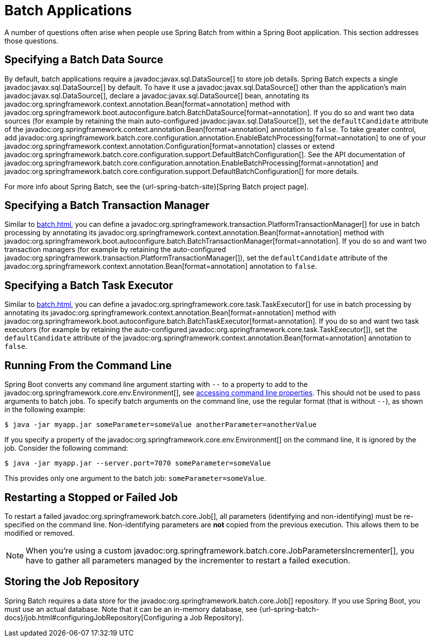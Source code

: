 [[howto.batch]]
= Batch Applications

A number of questions often arise when people use Spring Batch from within a Spring Boot application.
This section addresses those questions.



[[howto.batch.specifying-a-data-source]]
== Specifying a Batch Data Source

By default, batch applications require a javadoc:javax.sql.DataSource[] to store job details.
Spring Batch expects a single javadoc:javax.sql.DataSource[] by default.
To have it use a javadoc:javax.sql.DataSource[] other than the application’s main javadoc:javax.sql.DataSource[], declare a javadoc:javax.sql.DataSource[] bean, annotating its javadoc:org.springframework.context.annotation.Bean[format=annotation] method with javadoc:org.springframework.boot.autoconfigure.batch.BatchDataSource[format=annotation].
If you do so and want two data sources (for example by retaining the main auto-configured javadoc:javax.sql.DataSource[]), set the `defaultCandidate` attribute of the javadoc:org.springframework.context.annotation.Bean[format=annotation] annotation to `false`.
To take greater control, add javadoc:org.springframework.batch.core.configuration.annotation.EnableBatchProcessing[format=annotation] to one of your javadoc:org.springframework.context.annotation.Configuration[format=annotation] classes or extend javadoc:org.springframework.batch.core.configuration.support.DefaultBatchConfiguration[].
See the API documentation of javadoc:org.springframework.batch.core.configuration.annotation.EnableBatchProcessing[format=annotation]
and javadoc:org.springframework.batch.core.configuration.support.DefaultBatchConfiguration[] for more details.

For more info about Spring Batch, see the {url-spring-batch-site}[Spring Batch project page].



[[howto.batch.specifying-a-transaction-manager]]
== Specifying a Batch Transaction Manager

Similar to xref:batch.adoc#howto.batch.specifying-a-data-source[], you can define a javadoc:org.springframework.transaction.PlatformTransactionManager[] for use in batch processing by annotating its javadoc:org.springframework.context.annotation.Bean[format=annotation] method with javadoc:org.springframework.boot.autoconfigure.batch.BatchTransactionManager[format=annotation].
If you do so and want two transaction managers (for example by retaining the auto-configured javadoc:org.springframework.transaction.PlatformTransactionManager[]), set the `defaultCandidate` attribute of the javadoc:org.springframework.context.annotation.Bean[format=annotation] annotation to `false`.



[[howto.batch.specifying-a-task-executor]]
== Specifying a Batch Task Executor

Similar to xref:batch.adoc#howto.batch.specifying-a-data-source[], you can define a javadoc:org.springframework.core.task.TaskExecutor[] for use in batch processing by annotating its javadoc:org.springframework.context.annotation.Bean[format=annotation] method with javadoc:org.springframework.boot.autoconfigure.batch.BatchTaskExecutor[format=annotation].
If you do so and want two task executors (for example by retaining the auto-configured javadoc:org.springframework.core.task.TaskExecutor[]), set the `defaultCandidate` attribute of the javadoc:org.springframework.context.annotation.Bean[format=annotation] annotation to `false`.



[[howto.batch.running-from-the-command-line]]
== Running From the Command Line

Spring Boot converts any command line argument starting with `--` to a property to add to the javadoc:org.springframework.core.env.Environment[], see xref:reference:features/external-config.adoc#features.external-config.command-line-args[accessing command line properties].
This should not be used to pass arguments to batch jobs.
To specify batch arguments on the command line, use the regular format (that is without `--`), as shown in the following example:

[source,shell]
----
$ java -jar myapp.jar someParameter=someValue anotherParameter=anotherValue
----

If you specify a property of the javadoc:org.springframework.core.env.Environment[] on the command line, it is ignored by the job.
Consider the following command:

[source,shell]
----
$ java -jar myapp.jar --server.port=7070 someParameter=someValue
----

This provides only one argument to the batch job: `someParameter=someValue`.



[[howto.batch.restarting-a-failed-job]]
== Restarting a Stopped or Failed Job

To restart a failed javadoc:org.springframework.batch.core.Job[], all parameters (identifying and non-identifying) must be re-specified on the command line.
Non-identifying parameters are *not* copied from the previous execution.
This allows them to be modified or removed.

NOTE: When you're using a custom javadoc:org.springframework.batch.core.JobParametersIncrementer[], you have to gather all parameters managed by the incrementer to restart a failed execution.



[[howto.batch.storing-job-repository]]
== Storing the Job Repository

Spring Batch requires a data store for the javadoc:org.springframework.batch.core.Job[] repository.
If you use Spring Boot, you must use an actual database.
Note that it can be an in-memory database, see {url-spring-batch-docs}/job.html#configuringJobRepository[Configuring a Job Repository].
